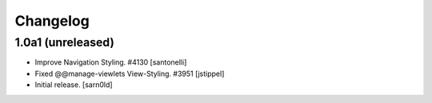 Changelog
=========


1.0a1 (unreleased)
------------------

- Improve Navigation Styling. #4130
  [santonelli]

- Fixed @@manage-viewlets View-Styling. #3951
  [jstippel]

- Initial release.
  [sarn0ld]
